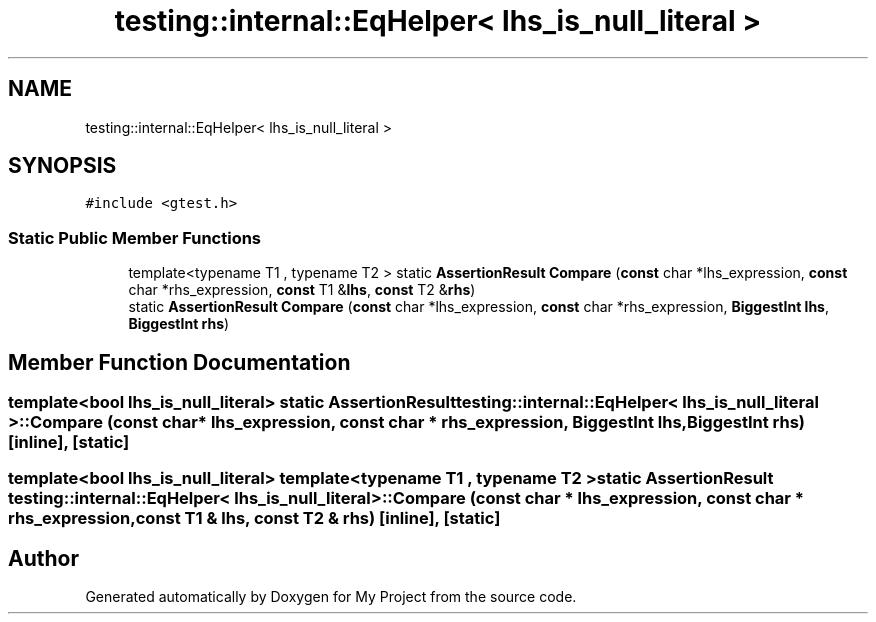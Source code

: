 .TH "testing::internal::EqHelper< lhs_is_null_literal >" 3 "Sun Jul 12 2020" "My Project" \" -*- nroff -*-
.ad l
.nh
.SH NAME
testing::internal::EqHelper< lhs_is_null_literal >
.SH SYNOPSIS
.br
.PP
.PP
\fC#include <gtest\&.h>\fP
.SS "Static Public Member Functions"

.in +1c
.ti -1c
.RI "template<typename T1 , typename T2 > static \fBAssertionResult\fP \fBCompare\fP (\fBconst\fP char *lhs_expression, \fBconst\fP char *rhs_expression, \fBconst\fP T1 &\fBlhs\fP, \fBconst\fP T2 &\fBrhs\fP)"
.br
.ti -1c
.RI "static \fBAssertionResult\fP \fBCompare\fP (\fBconst\fP char *lhs_expression, \fBconst\fP char *rhs_expression, \fBBiggestInt\fP \fBlhs\fP, \fBBiggestInt\fP \fBrhs\fP)"
.br
.in -1c
.SH "Member Function Documentation"
.PP 
.SS "template<bool lhs_is_null_literal> static \fBAssertionResult\fP \fBtesting::internal::EqHelper\fP< lhs_is_null_literal >::Compare (\fBconst\fP char * lhs_expression, \fBconst\fP char * rhs_expression, \fBBiggestInt\fP lhs, \fBBiggestInt\fP rhs)\fC [inline]\fP, \fC [static]\fP"

.SS "template<bool lhs_is_null_literal> template<typename T1 , typename T2 > static \fBAssertionResult\fP \fBtesting::internal::EqHelper\fP< lhs_is_null_literal >::Compare (\fBconst\fP char * lhs_expression, \fBconst\fP char * rhs_expression, \fBconst\fP T1 & lhs, \fBconst\fP T2 & rhs)\fC [inline]\fP, \fC [static]\fP"


.SH "Author"
.PP 
Generated automatically by Doxygen for My Project from the source code\&.
